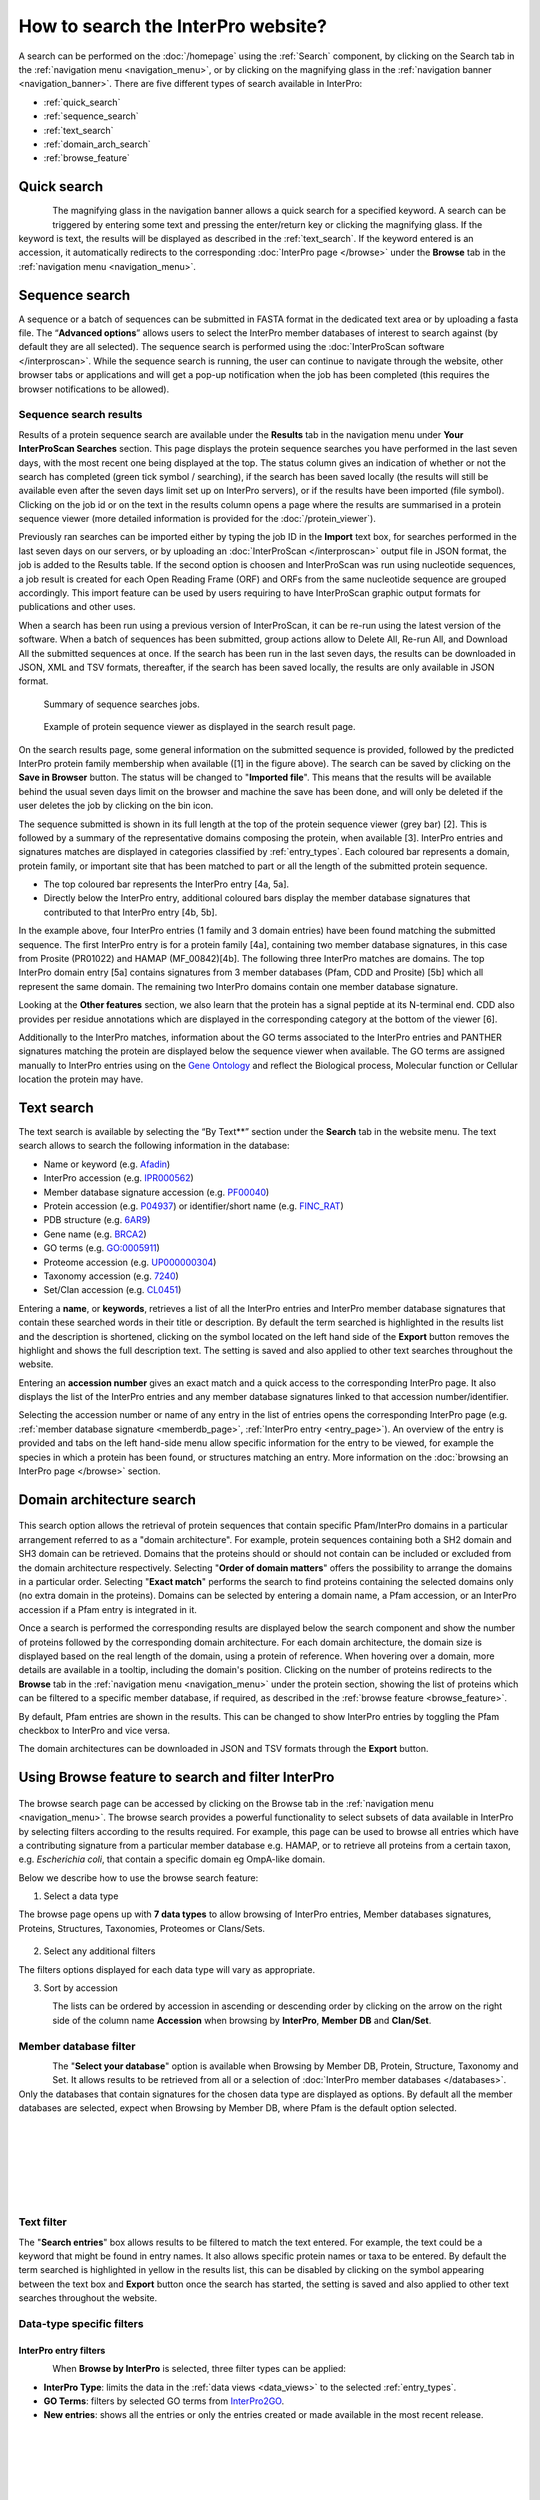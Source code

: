 ###################################
How to search the InterPro website?
###################################

.. :ref:Search homepage.html#search
.. :ref:navigation_menu banner.html#navigation-menu
.. :ref:navigation_banner banner.html#navigation-banner
.. :ref:memberdb_page browse.html#memberdb-page
.. :ref:entry_page browse.html#entry-page
.. :ref:protein_page browse.html#protein-page
.. :ref:structure_page browse.html#structure-page
.. :ref:taxonomy_page browse.html#taxonomy-page
.. :ref:entry_types entries_info.html#entry-types

A search can be performed on the :doc:`/homepage` using the :ref:`Search` component, by clicking on the Search tab in the 
:ref:`navigation menu <navigation_menu>`, 
or by clicking on the magnifying glass in the :ref:`navigation banner <navigation_banner>`. 
There are five different types of search available in InterPro:

- :ref:`quick_search`
- :ref:`sequence_search`
- :ref:`text_search`
- :ref:`domain_arch_search`
- :ref:`browse_feature`

.. _quick_search:

************
Quick search
************

.. figure:: images/banner/navigation_search_box.png
  :alt: Quick search component
  :width: 200px
  :align: left

The magnifying glass in the navigation banner allows a quick search for a specified keyword. 
A search can be triggered by entering some text and pressing the enter/return key or clicking 
the magnifying glass. If the keyword is text, the results will be displayed as described in 
the :ref:`text_search`. If the keyword entered is an accession, it automatically redirects to the 
corresponding :doc:`InterPro page </browse>` under the **Browse** tab in the :ref:`navigation menu <navigation_menu>`. 

.. _sequence_search:

***************
Sequence search
***************

A sequence or a batch of sequences can be submitted in FASTA format in the dedicated text area or by uploading a fasta file. 
The “**Advanced options**” allows users to select the InterPro member databases of interest to search 
against (by default they are all selected). The sequence search is performed using the 
:doc:`InterProScan software </interproscan>`. While the sequence search is running, the user can continue 
to navigate through the website, other browser tabs or applications and will get a pop-up notification 
when the job has been completed (this requires the browser notifications to be allowed).

.. figure:: images/search/seq.png
  :alt: Sequence search component
  :width: 800px


.. _sequence_search_results:

Sequence search results
=======================
Results of a protein sequence search are available under the **Results** tab in the navigation menu under 
**Your InterProScan Searches** section. This page displays the protein sequence searches you have 
performed in the last seven days, with the most recent one being displayed at the top. The status 
column gives an indication of whether or not the search has completed (green tick symbol / searching), if the 
search has been saved locally (the results will still be available even after the seven days limit set up on 
InterPro servers), or if the results have been imported (file symbol). 
Clicking on the job id or on the text in the results column opens a page where the results are summarised in a 
protein sequence viewer (more detailed information is provided for the :doc:`/protein_viewer`).

Previously ran searches can be imported either by typing the job ID in the **Import** text box, for searches 
performed in the last seven days on our servers, or by uploading an :doc:`InterProScan </interproscan>` output 
file in JSON format, the job is added to the Results table. If the second option is choosen and InterProScan was 
run using nucleotide sequences, a job result is created for each Open Reading Frame (ORF) and ORFs from the same 
nucleotide sequence are grouped accordingly. 
This import feature can be used by users requiring to have InterProScan graphic output formats for publications 
and other uses.

When a search has been run using a previous version of InterProScan, it can be re-run using the latest 
version of the software.
When a batch of sequences has been submitted, group actions allow to Delete All, Re-run All, and Download All the 
submitted sequences at once. If the search has been run in the last seven days, the results can be downloaded in JSON, XML
and TSV formats, thereafter, if the search has been saved locally, the results are only available in JSON format.

.. figure:: images/search/InterPro_rtd_list_jobs.png
  :alt: Sequence search result
  :width: 800px

  Summary of sequence searches jobs.

.. figure:: images/search/sequence_search_result.png
  :alt: Sequence search viewer
  :width: 800px

  Example of protein sequence viewer as displayed in the search result page.

.. Example protein used: P02936

On the search results page, some general information on the submitted sequence is provided, 
followed by the predicted InterPro protein family membership when available ([1] in the figure above).
The search can be saved by clicking on the **Save in Browser** button. The status will be changed to "**Imported file**".
This means that the results will be available behind the usual seven days limit on the browser and machine the save 
has been done, and will only be deleted if the user deletes the job by clicking on the bin icon.

The sequence submitted is shown in its full length at the top of the protein sequence viewer (grey bar) [2]. 
This is followed by a summary of the representative domains composing the protein, when available [3]. 
InterPro entries and signatures matches are displayed in categories classified by :ref:`entry_types`. 
Each coloured bar represents a domain, protein family, or important site that has been 
matched to part or all the length of the submitted protein sequence. 

- The top coloured bar represents the InterPro entry [4a, 5a].
- Directly below the InterPro entry, additional coloured bars display the member database signatures that contributed to that InterPro entry [4b, 5b]. 

In the example above, four InterPro entries (1 family and 3 domain entries) have been found matching the 
submitted sequence. The first InterPro entry is for a protein family [4a], containing two member database 
signatures, in this case from Prosite (PR01022) and HAMAP (MF_00842)[4b]. The following three InterPro matches are domains. 
The top InterPro domain entry [5a] contains signatures from 3 member databases (Pfam, CDD and Prosite) 
[5b] which all represent the same domain. The remaining two InterPro domains contain one member database signature.

Looking at the **Other features** section, we also learn that the protein has a signal peptide at its N-terminal end.
CDD also provides per residue annotations which are displayed in the corresponding category at the bottom of the viewer [6].

Additionally to the InterPro matches, information about the GO terms associated to the InterPro entries and PANTHER signatures matching the protein 
are displayed below the sequence viewer when available. The GO terms are assigned manually to InterPro entries using on 
the `Gene Ontology <http://geneontology.org/>`_ and reflect the Biological process, Molecular function or Cellular location the protein may have.

.. _text_search:

***********
Text search
***********

The text search is available by selecting the “By Text**” section under the **Search** tab in the website menu. 
The text search allows to search the following information in the database:

- Name or keyword (e.g. `Afadin <https://www.ebi.ac.uk/interpro/search/text/Afadin/?page=1#table>`_)
- InterPro accession (e.g. `IPR000562 <https://www.ebi.ac.uk/interpro/search/text/IPR000562/?page=1#table>`_)
- Member database signature accession (e.g. `PF00040 <https://www.ebi.ac.uk/interpro/search/text/PF00040/?page=1#table>`_)
- Protein accession (e.g. `P04937 <https://www.ebi.ac.uk/interpro/search/text/P04937/?page=1#table>`_) or identifier/short name (e.g. `FINC_RAT <https://www.ebi.ac.uk/interpro/search/text/FINC_RAT/?page=1#table>`_)
- PDB structure (e.g. `6AR9 <https://www.ebi.ac.uk/interpro/search/text/6AR9/?page=1#table>`_)
- Gene name (e.g. `BRCA2 <https://www.ebi.ac.uk/interpro/search/text/BRCA2/?page=1#table>`_)
- GO terms (e.g. `GO:0005911 <https://www.ebi.ac.uk/interpro/search/text/GO:0005911/?page=1#table>`_)
- Proteome accession (e.g. `UP000000304 <https://www.ebi.ac.uk/interpro/search/text/UP000000304/?page=1#table>`_)
- Taxonomy accession (e.g. `7240 <https://www.ebi.ac.uk/interpro/search/text/7240/?page=1#table>`_)
- Set/Clan accession (e.g. `CL0451 <https://www.ebi.ac.uk/interpro/search/text/CL0451/?page=1#table>`_)

Entering a **name**, or **keywords**, retrieves a list of all the InterPro entries and InterPro member database 
signatures that contain these searched words in their title or description. By default the term searched is highlighted 
in the results list and the description is shortened, clicking on the |toggle| symbol located on the left hand side of 
the **Export** button removes the highlight and shows the full description text. The setting is saved and also applied 
to other text searches throughout the website.

Entering an **accession number** gives an exact match and a quick 
access to the corresponding InterPro page. It also displays the list of the InterPro entries and any member 
database signatures linked to that accession number/identifier.

Selecting the accession number or name of any entry in the list of entries opens the corresponding InterPro page 
(e.g. :ref:`member database signature <memberdb_page>`, :ref:`InterPro entry <entry_page>`). An overview of the entry 
is provided and tabs on the left hand-side menu allow specific information for the entry to be viewed, for example the species 
in which a protein has been found, or structures matching an entry. More information on the
:doc:`browsing an InterPro page </browse>` section.

.. _domain_arch_search:

**************************
Domain architecture search
**************************

.. figure:: images/search/ida.png
  :alt: Domain Architecture search
  :width: 800px

This search option allows the retrieval of protein sequences that contain specific Pfam/InterPro domains 
in a particular arrangement referred to as a "domain architecture". For example, protein sequences 
containing both a SH2 domain and SH3 domain can be retrieved. Domains that the proteins should or 
should not contain can be included or excluded from the domain architecture respectively.  
Selecting "**Order of domain matters**" offers the possibility to arrange the domains in a particular order. 
Selecting "**Exact match**" performs the search to find proteins containing the selected domains only 
(no extra domain in the proteins). Domains can be selected by entering a domain name, a Pfam accession, 
or an InterPro accession if a Pfam entry is integrated in it.

Once a search is performed the corresponding results are displayed below the search component and show 
the number of proteins followed by the corresponding domain architecture. For each domain architecture,
the domain size is displayed based on the real length of the domain, using a protein of reference. 
When hovering over a domain, more details are available in a tooltip, including the domain's position. 
Clicking on the number of proteins redirects to the **Browse** tab in the :ref:`navigation menu <navigation_menu>` 
under the protein section, showing the list of proteins which can be filtered to a specific member database, 
if required, as described in the :ref:`browse feature <browse_feature>`.

By default, Pfam entries are shown in the results. This can be changed to show InterPro entries by toggling the 
Pfam checkbox to InterPro and vice versa.

The domain architectures can be downloaded in JSON and TSV formats through the **Export** button.


.. _browse_feature:

**************************************************
Using Browse feature to search and filter InterPro
**************************************************

.. figure:: images/search/browse_page.png
  :alt: Browse search
  :width: 800px

The browse search page can be accessed by clicking on the Browse tab in the :ref:`navigation menu <navigation_menu>`. 
The browse search provides a powerful functionality to select subsets of data available in InterPro by 
selecting filters according to the results required. For example, this page can be used to browse all 
entries which have a contributing signature from a particular member database e.g. HAMAP, or to retrieve 
all proteins from a certain taxon, e.g. *Escherichia coli*, that contain a specific domain eg OmpA-like domain.

Below we describe how to use the browse search feature:

1. Select a data type

The browse page opens up with **7 data types** to allow browsing of InterPro entries, Member databases signatures, 
Proteins, Structures, Taxonomies, Proteomes or Clans/Sets.

.. figure:: images/browse/tabs.png
  :alt: Data types
  :width: 800px

2. Select any additional filters

The filters options displayed for each data type will vary as appropriate.

3. Sort by accession

.. figure:: images/browse/sort_by_accession.png
  :alt: Sort by accession
  :width: 80px
  :align: left

The lists can be ordered by accession in ascending or descending order by clicking on the arrow on the right side of the column name
**Accession** when browsing by **InterPro**, **Member DB** and **Clan/Set**.

.. _memberdbFilter:

Member database filter
======================

.. figure:: images/browse/memberdb_filter.png
  :alt: Member database filter
  :width: 200px
  :align: left

The "**Select your database**" option is available when Browsing by Member DB, Protein, Structure, Taxonomy and Set.
It allows results to be retrieved from all or a selection of :doc:`InterPro member databases </databases>`. Only the databases that contain 
signatures for the chosen data type are displayed as options. By default all the member databases are selected, expect 
when Browsing by Member DB, where Pfam is the default option selected.


|
|
|
|
|
|


.. _text_filter:

Text filter
===========
The "**Search entries**" box allows results to be filtered to match the text entered. For example, the text could 
be a keyword that might be found in entry names. It also allows specific protein names or taxa to be entered.
By default the term searched is highlighted in yellow in the results list, this can be disabled by clicking on the
|toggle| symbol appearing between the text box and **Export** button once the search has started, the setting is saved and
also applied to other text searches throughout the website.

.. |toggle| image:: images/browse/toggle.png
  :alt: toggle icon
  :width: 15pt

.. _data_type_filters:

Data-type specific filters
==========================

.. _entry_filters:

InterPro entry filters
----------------------
.. figure:: images/browse/entry_filters.png
  :alt: Entry filters
  :width: 200px
  :align: left

When **Browse by InterPro** is selected, three filter types can be applied:

- **InterPro Type**: limits the data in the :ref:`data views <data_views>` to the selected :ref:`entry_types`.
- **GO Terms**: filters by selected GO terms from `InterPro2GO <https://www.ebi.ac.uk/GOA/InterPro2GO>`_.
- **New entries**: shows all the entries or only the entries created or made available in the most recent release.

|
|
|
|
|
|
|
|
|
|
|
|
|
|
|
|


.. _memberdb_filters:

Member database filters
-----------------------

.. figure:: images/browse/member_db_filters.png
  :alt: Member database filters
  :width: 200px
  :align: left

When **Browse by Member DB** is selected and a member database has been chosen, subsequent filters can be applied:

- **Member Database Entry Type**: select the types of signatures required. This is dependent on the database type selected. For example, if a database contains both domains and family signatures you can filter the results for a specific type.
- **InterPro state**: select all signatures from the selected database or only those signatures that have been integrated into InterPro. 

|
|
|
|
|
|
|
|
|
|
|
|
|
|
|
|
|
|
|


Protein filters
---------------
Just as with the :ref:`Member DB <memberdb_filters>` data type, **Protein** filters change based on the selection in the 
:ref:`member database filter <memberdbFilter>` component. The basic filters are displayed irrespective of the 
selection made and an extra filter when the "**All Proteins**" option is selected.

.. figure:: images/browse/proteins_filter.png
  :alt: Proteins filters
  :width: 200px
  :align: left

Database selected
^^^^^^^^^^^^^^^^^

If a member database has been selected, the following filters are displayed:

- **UniProt Curation**: the `UniProtKB <https://www.uniprot.org/help/uniprotkb>`_ is split into two sections. The reviewed set is manually curated (SwissProt) and the unreviewed set is derived from public databases automatically integrated into UniProt (TrEMBL).
- **Taxonomy**: this filter allows the displayed list of proteins to be limited to certain organisms.
- **Sequence Status**: this filter allows proteins to be limited to complete proteins or fragments.

All Proteins
^^^^^^^^^^^^

.. figure:: images/browse/all_proteins_filter.png
  :alt: Matching entries filter
  :width: 200px
  :align: right

Additionally to the filters mentioned above, when the "**All Proteins**" option is selected in the 
:ref:`member database filter <memberdbFilter>` component, the **Matching Entries** filter is displayed. 
This filter allows the selection of proteins which do or do not contain matches to entries in the InterPro dataset.

|
|

Structure filters
-----------------
.. figure:: images/browse/structure_filter.png
  :alt: Structure filters
  :width: 200px
  :align: left
  
Structure filters do not vary depending on which option has been selected in the 
:ref:`member database filter <memberdbFilter>` component.

- **Experiment Type**: this filter allows selection of structures based on the type of experimental data the structure is based on.
- **Resolution**: this filter allows structures to be selected based on the resolution of the structure.

|
|
|
|
|

.. _data_views:

Data Display Options 
====================
The data display is the main part of the results section in the browse page and shows the data selected in the 
:ref:`data type menu <data_type_filters>`. The actual details shown will also be dependent on the selected data type. 

.. figure:: images/browse/data_view.png
  :alt: Data views
  :width: 350px

Tabular view
------------
.. figure:: images/browse/tabular.png
  :alt: Tabular icon
  :width: 100px
  :align: left
The tabular view is the default view and is available for all :ref:`InterPro data types <browse_feature>`. 
The table view icon formats data into a tabular view composed of rows representing individual entities. The table header 
describes the contents of each column. Clicking on one of the rows redirects to the corresponding :doc:`InterPro page </browse>`.

.. figure:: images/browse/entry_data.png
  :alt: Tabular entry view
  :width: 800px

  Tabular view example for InterPro entry data type

Grid view
---------

.. figure:: images/browse/grid.png
  :alt: Grid icon
  :width: 100px
  :align: left
The grid view is available for all :ref:`InterPro data types <browse_feature>`. It displays a series of cards 
summarising details of the entities being viewed. Clicking on one of the cards redirects to the corresponding 
:doc:`InterPro page </browse>`.

.. figure:: images/browse/entry_grid.png
  :alt: Grid entry view
  :width: 800px

  Grid view example for InterPro entry data type

Tree view
---------
.. figure:: images/browse/tree.png
  :alt: Tree icon
  :width: 100px
  :align: left

The tree view is currently only enabled for taxonomy data. The tree view icon is only shown where a tree view is 
possible.
The taxonomy tree viewer can be navigated by clicking on nodes or using keyboard arrow keys. This component is 
also used in the :ref:`taxonomy_page`.

.. figure:: images/browse/taxonomy_tree.png
  :alt: Tree view
  :width: 800px

  Tree view example for Euryarchaeota phylum
